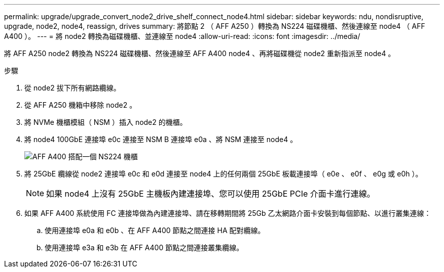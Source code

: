 ---
permalink: upgrade/upgrade_convert_node2_drive_shelf_connect_node4.html 
sidebar: sidebar 
keywords: ndu, nondisruptive, upgrade, node2, node4, reassign, drives 
summary: 將節點 2 （ AFF A250 ）轉換為 NS224 磁碟機櫃、然後連線至 node4 （ AFF A400 ）。 
---
= 將 node2 轉換為磁碟機櫃、並連線至 node4
:allow-uri-read: 
:icons: font
:imagesdir: ../media/


[role="lead"]
將 AFF A250 node2 轉換為 NS224 磁碟機櫃、然後連線至 AFF A400 node4 、再將磁碟機從 node2 重新指派至 node4 。

.步驟
. 從 node2 拔下所有網路纜線。
. 從 AFF A250 機箱中移除 node2 。
. 將 NVMe 機櫃模組（ NSM ）插入 node2 的機櫃。
. 將 node4 100GbE 連接埠 e0c 連接至 NSM B 連接埠 e0a 、將 NSM 連接至 node4 。
+
image::../upgrade/media/a400_with_ns224_shelf.PNG[AFF A400 搭配一個 NS224 機櫃]

. 將 25GbE 纜線從 node2 連接埠 e0c 和 e0d 連接至 node4 上的任何兩個 25GbE 板載連接埠（ e0e 、 e0f 、 e0g 或 e0h ）。
+

NOTE: 如果 node4 上沒有 25GbE 主機板內建連接埠、您可以使用 25GbE PCIe 介面卡進行連線。

. 如果 AFF A400 系統使用 FC 連接埠做為內建連接埠、請在移轉期間將 25Gb 乙太網路介面卡安裝到每個節點、以進行叢集連線：
+
.. 使用連接埠 e0a 和 e0b 、在 AFF A400 節點之間連接 HA 配對纜線。
.. 使用連接埠 e3a 和 e3b 在 AFF A400 節點之間連接叢集纜線。



